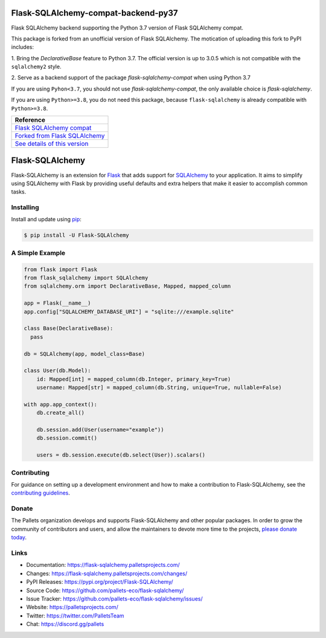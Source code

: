 Flask-SQLAlchemy-compat-backend-py37
====================================

Flask SQLAlchemy backend supporting the Python 3.7 version of Flask
SQLAlchemy compat.

This package is forked from an unofficial version of Flask SQLAlchemy. The
motication of uploading this fork to PyPI includes:

1. Bring the `DeclarativeBase` feature to Python 3.7. The official version is
up to 3.0.5 which is not compatible with the ``sqlalchemy2`` style.

2. Serve as a backend support of the package `flask-sqlalchemy-compat` when using
Python 3.7

If you are using ``Pyhon<3.7``, you should not use `flask-sqlalchemy-compat`, the
only available choice is `flask-sqlalchemy`.

If you are using ``Python>=3.8``, you do not need this package, because
``flask-sqlalchemy`` is already compatible with ``Python>=3.8``.

+---------------------------------+
| Reference                       |
+=================================+
| `Flask SQLAlchemy compat`_      |
+---------------------------------+
| `Forked from Flask SQLAlchemy`_ |
+---------------------------------+
| `See details of this version`_  |
+---------------------------------+

.. _Flask SQLAlchemy compat: https://github.com/cainmagi/flask-sqlalchemy-compat
.. _Forked from Flask SQLAlchemy: https://github.com/pamelafox/flask-sqlalchemy/tree/fdeec1d0d98669cc612e1f69d6875f9c1e4c6c45
.. _See details of this version: https://github.com/pallets-eco/flask-sqlalchemy/issues/1140#issuecomment-1577921154

Flask-SQLAlchemy
================

Flask-SQLAlchemy is an extension for `Flask`_ that adds support for
`SQLAlchemy`_ to your application. It aims to simplify using SQLAlchemy
with Flask by providing useful defaults and extra helpers that make it
easier to accomplish common tasks.

.. _Flask: https://palletsprojects.com/p/flask/
.. _SQLAlchemy: https://www.sqlalchemy.org


Installing
----------

Install and update using `pip`_:

.. code-block:: text

  $ pip install -U Flask-SQLAlchemy

.. _pip: https://pip.pypa.io/en/stable/getting-started/


A Simple Example
----------------

.. code-block:: python

    from flask import Flask
    from flask_sqlalchemy import SQLAlchemy
    from sqlalchemy.orm import DeclarativeBase, Mapped, mapped_column

    app = Flask(__name__)
    app.config["SQLALCHEMY_DATABASE_URI"] = "sqlite:///example.sqlite"

    class Base(DeclarativeBase):
      pass

    db = SQLAlchemy(app, model_class=Base)

    class User(db.Model):
        id: Mapped[int] = mapped_column(db.Integer, primary_key=True)
        username: Mapped[str] = mapped_column(db.String, unique=True, nullable=False)

    with app.app_context():
        db.create_all()

        db.session.add(User(username="example"))
        db.session.commit()

        users = db.session.execute(db.select(User)).scalars()


Contributing
------------

For guidance on setting up a development environment and how to make a
contribution to Flask-SQLAlchemy, see the `contributing guidelines`_.

.. _contributing guidelines: https://github.com/pallets-eco/flask-sqlalchemy/blob/main/CONTRIBUTING.rst


Donate
------

The Pallets organization develops and supports Flask-SQLAlchemy and
other popular packages. In order to grow the community of contributors
and users, and allow the maintainers to devote more time to the
projects, `please donate today`_.

.. _please donate today: https://palletsprojects.com/donate


Links
-----

-   Documentation: https://flask-sqlalchemy.palletsprojects.com/
-   Changes: https://flask-sqlalchemy.palletsprojects.com/changes/
-   PyPI Releases: https://pypi.org/project/Flask-SQLAlchemy/
-   Source Code: https://github.com/pallets-eco/flask-sqlalchemy/
-   Issue Tracker: https://github.com/pallets-eco/flask-sqlalchemy/issues/
-   Website: https://palletsprojects.com/
-   Twitter: https://twitter.com/PalletsTeam
-   Chat: https://discord.gg/pallets
